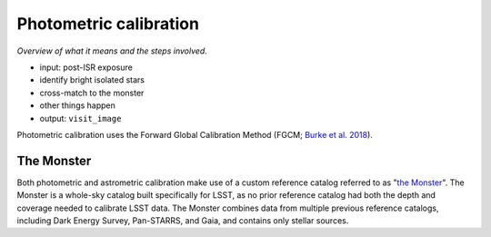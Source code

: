 .. _photometric:

#######################
Photometric calibration
#######################

*Overview of what it means and the steps involved.*

* input: post-ISR exposure
* identify bright isolated stars
* cross-match to the monster
* other things happen
* output: ``visit_image``

Photometric calibration uses the Forward Global Calibration Method (FGCM; `Burke et al. 2018 <https://ui.adsabs.harvard.edu/abs/2018AJ....155...41B/abstract>`_).

.. _photometric-monster:

The Monster
===========

Both photometric and astrometric calibration make use of a custom reference catalog referred to as "`the Monster <https://dmtn-277.lsst.io/>`_".
The Monster is a whole-sky catalog built specifically for LSST, as no prior reference catalog had both the depth and coverage needed to calibrate LSST data.
The Monster combines data from multiple previous reference catalogs, including Dark Energy Survey, Pan-STARRS, and Gaia, and contains only stellar sources.


